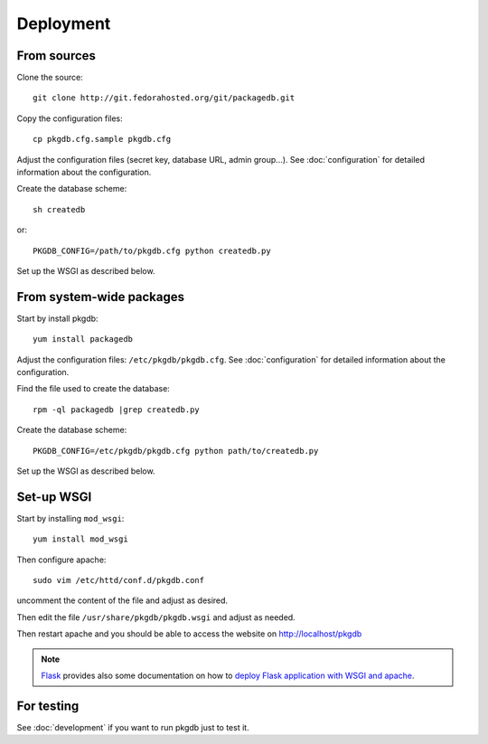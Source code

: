 Deployment
==========

From sources
------------

Clone the source::

 git clone http://git.fedorahosted.org/git/packagedb.git


Copy the configuration files::

  cp pkgdb.cfg.sample pkgdb.cfg

Adjust the configuration files (secret key, database URL, admin group...).
See :doc:`configuration` for detailed information about the configuration.


Create the database scheme::

   sh createdb

or::

   PKGDB_CONFIG=/path/to/pkgdb.cfg python createdb.py

Set up the WSGI as described below.


From system-wide packages
-------------------------

Start by install pkgdb::

  yum install packagedb

Adjust the configuration files: ``/etc/pkgdb/pkgdb.cfg``.
See :doc:`configuration` for detailed information about the configuration.

Find the file used to create the database::

  rpm -ql packagedb |grep createdb.py

Create the database scheme::

   PKGDB_CONFIG=/etc/pkgdb/pkgdb.cfg python path/to/createdb.py

Set up the WSGI as described below.


Set-up WSGI
-----------

Start by installing ``mod_wsgi``::

  yum install mod_wsgi


Then configure apache::

 sudo vim /etc/httd/conf.d/pkgdb.conf

uncomment the content of the file and adjust as desired.


Then edit the file ``/usr/share/pkgdb/pkgdb.wsgi`` and
adjust as needed.


Then restart apache and you should be able to access the website on
http://localhost/pkgdb


.. note:: `Flask <http://flask.pocoo.org/>`_ provides also  some documentation
          on how to `deploy Flask application with WSGI and apache
          <http://flask.pocoo.org/docs/deploying/mod_wsgi/>`_.


For testing
-----------

See :doc:`development` if you want to run pkgdb just to test it.

